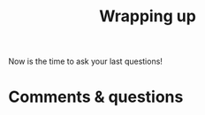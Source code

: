 #+title: Wrapping up
#+description: Zoom
#+colordes: #e86e0a
#+slug: 12_git_wrapup
#+weight: 12

#+OPTIONS: toc:nil

#+BEGIN_emphbig
Now is the time to ask your last questions!
#+END_emphbig

* Comments & questions
